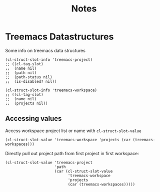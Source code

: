 #+title: Notes

* Treemacs Datastructures
Some info on treemacs data structures
#+begin_src elisp
(cl-struct-slot-info 'treemacs-project)
;; ((cl-tag-slot)
;;  (name nil)
;;  (path nil)
;;  (path-status nil)
;;  (is-disabled? nil))
#+end_src

#+RESULTS:
| cl-tag-slot  |     |
| name         | nil |
| path         | nil |
| path-status  | nil |
| is-disabled? | nil |

#+begin_src elisp
(cl-struct-slot-info 'treemacs-workspace)
;; ((cl-tag-slot)
;;  (name nil)
;;  (projects nil))
#+end_src

#+RESULTS:
| cl-tag-slot |     |
| name        | nil |
| projects    | nil |


** Accessing values
Access workspace project list or name with ~cl-struct-slot-value~
#+begin_src elisp :results list
(cl-struct-slot-value 'treemacs-workspace 'projects (car (treemacs-workspaces)))
#+end_src

#+RESULTS:
- #s(treemacs-project "yeet/proj" "/tmp/yeet/proj" local-readable nil)
- #s(treemacs-project "yeetme" "/tmp/yeet2.0/proj2" local-readable nil)
- #s(treemacs-project "treemacs" "/home/heimdall/.emacs.d/.local/straight/repos/treemacs" local-readable nil)

Directly pull out project path from first project in first workspace:
#+begin_src elisp :results verbatim
(cl-struct-slot-value 'treemacs-project
                      'path
                      (car (cl-struct-slot-value
                            'treemacs-workspace
                            'projects
                            (car (treemacs-workspaces)))))
#+end_src

#+RESULTS:
: "/tmp/yeet/proj"
